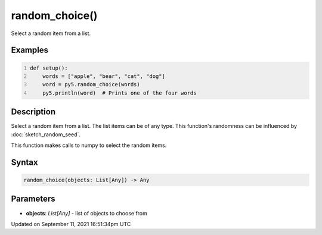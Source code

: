 random_choice()
===============

Select a random item from a list.

Examples
--------

.. raw:: html

    <div class="example-table">

.. raw:: html

    <div class="example-row"><div class="example-cell-image">

.. raw:: html

    </div><div class="example-cell-code">

.. code:: python
    :number-lines:

    def setup():
        words = ["apple", "bear", "cat", "dog"]
        word = py5.random_choice(words)
        py5.println(word)  # Prints one of the four words

.. raw:: html

    </div></div>

.. raw:: html

    </div>

Description
-----------

Select a random item from a list. The list items can be of any type. This function's randomness can be influenced by :doc:`sketch_random_seed`.

This function makes calls to numpy to select the random items.

Syntax
------

.. code:: python

    random_choice(objects: List[Any]) -> Any

Parameters
----------

* **objects**: `List[Any]` - list of objects to choose from


Updated on September 11, 2021 16:51:34pm UTC

